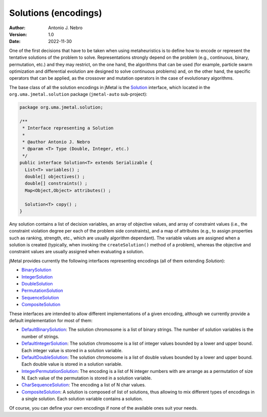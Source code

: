 .. _encodings:

Solutions (encodings)
=====================

:Author: Antonio J. Nebro
:Version: 1.0
:Date: 2022-11-30

One of the first decisions that have to be taken when using metaheuristics is to define how to encode
or represent the tentative solutions of the problem to solve. Representations strongly depend on
the problem (e.g., continuous, binary, permutation, etc.) and they may restrict, on the one hand,
the algorithms that can be used (for example, particle swarm optimization and differential evolution are designed to solve
continuous problems) and, on the other hand, the specific operators that can be applied, as
the crossover and mutation operators in the case of evolutionary algorithms.

The base class of all the solution encodings in jMetal is
the `Solution <https://github.com/jMetal/jMetal/blob/master/jmetal-core/src/main/java/org/uma/jmetal/solution/Solution.java>`_ interface,
which located in the ``org.uma.jmetal.solution`` package (``jmetal-auto`` sub-project):

.. code-block:: java

  package org.uma.jmetal.solution;

  /**
   * Interface representing a Solution
   *
   * @author Antonio J. Nebro
   * @param <T> Type (Double, Integer, etc.)
   */
  public interface Solution<T> extends Serializable {
    List<T> variables() ;
    double[] objectives() ;
    double[] constraints() ;
    Map<Object,Object> attributes() ;

    Solution<T> copy() ;
  }

Any solution contains a list of decision variables, an array of objective values, and array of constraint values
(i.e., the constraint violation degree per each of the problem side constraints), and a map of attributes
(e.g., to assign properties such as ranking, strength, etc., which are usually algorithm dependant).
The variable values are assigned when a solution is created (typically, when invoking the ``createSolution()`` method of a problem),
whereas the objective and constraint values are usually assigned when evaluating a solution.

jMetal provides currently the following interfaces representing encodings (all of them extending `Solution`):

* `BinarySolution <https://github.com/jMetal/jMetal/tree/master/jmetal-core/src/main/java/org/uma/jmetal/solution/binarysolution/BinarySolution.java>`_
* `IntegerSolution <https://github.com/jMetal/jMetal/tree/master/jmetal-core/src/main/java/org/uma/jmetal/solution/integersolution/IntegerSolution.java>`_
* `DoubleSolution <https://github.com/jMetal/jMetal/blob/master/jmetal-core/src/main/java/org/uma/jmetal/solution/doublesolution/DoubleSolution.java>`_ 
* `PermutationSolution <https://github.com/jMetal/jMetal/tree/master/jmetal-core/src/main/java/org/uma/jmetal/solution/permutationsolution>`_
* `SequenceSolution <https://github.com/jMetal/jMetal/tree/master/jmetal-core/src/main/java/org/uma/jmetal/solution/sequencesolution>`_
* `CompositeSolution <https://github.com/jMetal/jMetal/blob/master/jmetal-core/src/main/java/org/uma/jmetal/solution/compositesolution/CompositeSolution.java>`_

These interfaces are intended to allow different implementations of a given encoding, although we currently provide a default implementation for most of them:

* `DefaultBinarySolution <https://github.com/jMetal/jMetal/blob/master/jmetal-core/src/main/java/org/uma/jmetal/solution/binarysolution/impl/DefaultBinarySolution.java>`_: The solution chromosome is a list of binary strings. The number of solution variables is the number of strings.

* `DefaultIntegerSolution <https://github.com/jMetal/jMetal/blob/master/jmetal-core/src/main/java/org/uma/jmetal/solution/integersolution/impl/DefaultIntegerSolution.java>`_: The solution chromosome is a list of integer values bounded by a lower and upper bound. Each integer value is stored in a solution variable.

* `DefaultDoubleSolution <https://github.com/jMetal/jMetal/blob/master/jmetal-core/src/main/java/org/uma/jmetal/solution/doublesolution/impl/DefaultDoubleSolution.java>`_: The solution chromosome is a list of double values bounded by a lower and upper bound. Each double value is stored in a solution variable.

* `IntegerPermutationSolution <https://github.com/jMetal/jMetal/blob/master/jmetal-core/src/main/java/org/uma/jmetal/solution/permutationsolution/impl/IntegerPermutationSolution.java>`_: The encoding is a list of N integer numbers with are arrange as a permutation of size N. Each value of the permutation is stored in a solution variable.

* `CharSequenceSolution <https://github.com/jMetal/jMetal/blob/master/jmetal-core/src/main/java/org/uma/jmetal/solution/sequencesolution/impl/CharSequenceSolution.java>`_: The encoding a list of N char values.

* `CompositeSolution <https://github.com/jMetal/jMetal/blob/master/jmetal-core/src/main/java/org/uma/jmetal/solution/compositesolution/CompositeSolution.java>`_: A solution is composed of list of solutions, thus allowing to mix different types of encodings in a single solution. Each solution variable contains a solution.

Of course, you can define your own encodings if none of the available ones suit your needs.